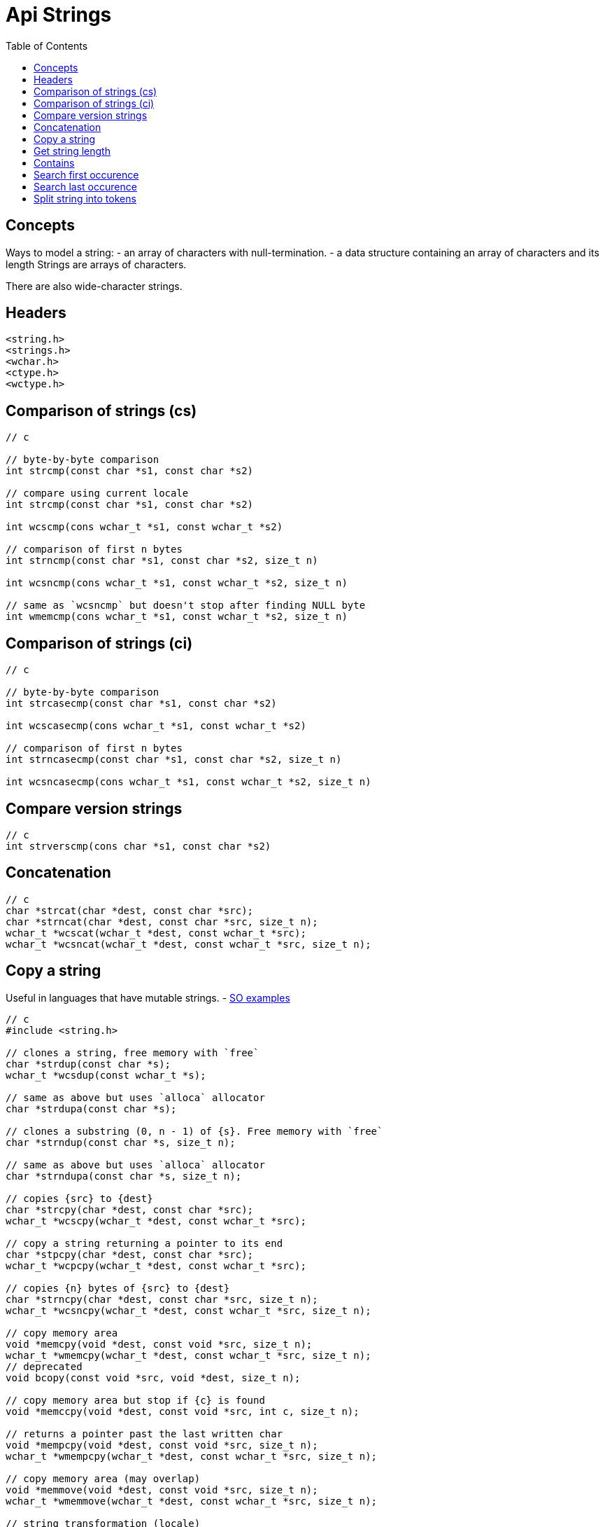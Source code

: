 = Api Strings
:toc:
:toc-placement!:

toc::[]

[[concepts]]
Concepts
--------

Ways to model a string: - an array of characters with null-termination.
- a data structure containing an array of characters and its length
Strings are arrays of characters.

There are also wide-character strings.

[[headers]]
Headers
-------

....
<string.h>
<strings.h>
<wchar.h>
<ctype.h>
<wctype.h>
....

[[comparison-of-strings-cs]]
Comparison of strings (cs)
--------------------------

[source,c]
----
// c

// byte-by-byte comparison
int strcmp(const char *s1, const char *s2)

// compare using current locale
int strcmp(const char *s1, const char *s2)

int wcscmp(cons wchar_t *s1, const wchar_t *s2)

// comparison of first n bytes
int strncmp(const char *s1, const char *s2, size_t n)

int wcsncmp(cons wchar_t *s1, const wchar_t *s2, size_t n)

// same as `wcsncmp` but doesn't stop after finding NULL byte
int wmemcmp(cons wchar_t *s1, const wchar_t *s2, size_t n)
----

[[comparison-of-strings-ci]]
Comparison of strings (ci)
--------------------------

[source,c]
----
// c

// byte-by-byte comparison
int strcasecmp(const char *s1, const char *s2)

int wcscasecmp(cons wchar_t *s1, const wchar_t *s2)

// comparison of first n bytes
int strncasecmp(const char *s1, const char *s2, size_t n)

int wcsncasecmp(cons wchar_t *s1, const wchar_t *s2, size_t n)
----

[[compare-version-strings]]
Compare version strings
-----------------------

[source,c]
----
// c
int strverscmp(cons char *s1, const char *s2)
----

[[concatenation]]
Concatenation
-------------

[source,c]
----
// c
char *strcat(char *dest, const char *src);
char *strncat(char *dest, const char *src, size_t n);
wchar_t *wcscat(wchar_t *dest, const wchar_t *src);
wchar_t *wcsncat(wchar_t *dest, const wchar_t *src, size_t n);
----

[[copy-a-string]]
Copy a string
-------------

Useful in languages that have mutable strings. -
http://stackoverflow.com/questions/18938779/how-to-copy-a-string-using-a-pointer[SO
examples]

[source,c]
----
// c
#include <string.h>

// clones a string, free memory with `free`
char *strdup(const char *s);
wchar_t *wcsdup(const wchar_t *s);

// same as above but uses `alloca` allocator
char *strdupa(const char *s);

// clones a substring (0, n - 1) of {s}. Free memory with `free`
char *strndup(const char *s, size_t n);

// same as above but uses `alloca` allocator
char *strndupa(const char *s, size_t n);

// copies {src} to {dest}
char *strcpy(char *dest, const char *src);
wchar_t *wcscpy(wchar_t *dest, const wchar_t *src);

// copy a string returning a pointer to its end
char *stpcpy(char *dest, const char *src);
wchar_t *wcpcpy(wchar_t *dest, const wchar_t *src);

// copies {n} bytes of {src} to {dest}
char *strncpy(char *dest, const char *src, size_t n);
wchar_t *wcsncpy(wchar_t *dest, const wchar_t *src, size_t n);

// copy memory area
void *memcpy(void *dest, const void *src, size_t n);
wchar_t *wmemcpy(wchar_t *dest, const wchar_t *src, size_t n);
// deprecated
void bcopy(const void *src, void *dest, size_t n);

// copy memory area but stop if {c} is found
void *memccpy(void *dest, const void *src, int c, size_t n);

// returns a pointer past the last written char
void *mempcpy(void *dest, const void *src, size_t n);
wchar_t *wmempcpy(wchar_t *dest, const wchar_t *src, size_t n);

// copy memory area (may overlap)
void *memmove(void *dest, const void *src, size_t n);
wchar_t *wmemmove(wchar_t *dest, const wchar_t *src, size_t n);

// string transformation (locale)
size_t strxfrm(char *dest, const char *src, size_t n);
----

[[get-string-length]]
Get string length
-----------------

[source,c]
----
// c

// returns character count (bytes)
size_t strlen(const char *s)

// returns wide character count (not bytes)
size_t wcslen(const wchar_t *s)

// get the greater of string length or maxlen
size_t strnlen(const char *s, size_t maxlen)
size_t wcsnlen(const wchar_t *s, size_t maxlen)
----

[source,c]
----
// c
// randomize string making an anagram
char *strfry(char *string);

// obfuscate a memory area (easily reversible)
void *memfrob(void *s, size_t n);
----

[[contains]]
Contains
--------

[[search-first-occurence]]
Search first occurence
----------------------

[source,c]
----
// c
char *strchr(const char *s, int c);
char *index(const char *s, int c); // deprecated analogue of `strchr`
wchar_t *wcschr(const wchar_t *wcs, wchar_t wc);

char *strstr(const char *haystack, const char *needle);
wchar_t *wcsstr(const wchar_t *haystack, const wchar_t *needle);

void *memmem(const void *haystack, size_t haystacklen,
             const void *needle, size_t needlelen);

// scans n bytes
void *memchr(const void *s, int c, size_t n);

// scans bytes until it finds c
void *rawmemchr(const void*s, int c);

// scans n wide chars
wchar_t  *wmemchr(const wchar_t *s, wchar_t c, size_t n);

// returns pointer to last null byte if search fails
char *strchrnul(const char *s, int c);

// search for a character set {accept} in {s}
char *strpbrk(const char *s, const char *accept);
wchar_t *wcspbrk(const wchar_t *wcs, const wchar_t *accept)

// returns length of the prefix in {s} which consists of {accept} chars
size_t strspn(const char *s, const char *accept);
size_t wcsspn(const wchar_t *wcs, const wchar_t *accept);

// returns length of the prefix in {s} which doesn't contain any of {reject} chars
size_t strcspn(const char *s, const char *reject);
size_t wcscspn(const wchar_t *wcs, const wchar_t *reject);
----

[[search-last-occurence]]
Search last occurence
---------------------

[source,c]
----
// c
char *strrchr(const char *s, int c);
char *rindex(const char *s, int c); // deprecated analogue of `strrchr`
wchar_t *wcsrchr(const wchar_t *wcs, wchar_t wc);

// scans n bytes of memory
void *memchr(const void *s, int c, size_t n);
----

[[split-string-into-tokens]]
Split string into tokens
------------------------

[source,c]
----
// c
char *strtok(char *str, const char *delim);
char *strtok_r(char *str, const char *delim, char **saveptr);
wchar_t *wcstok(wchar_t *wcs, const wchar_t *delim, wchar_t **ptr);

// Replacement for `strtok`. Can handle NULL strings.
char *strsep(char **stringp, const char *delim);
----
